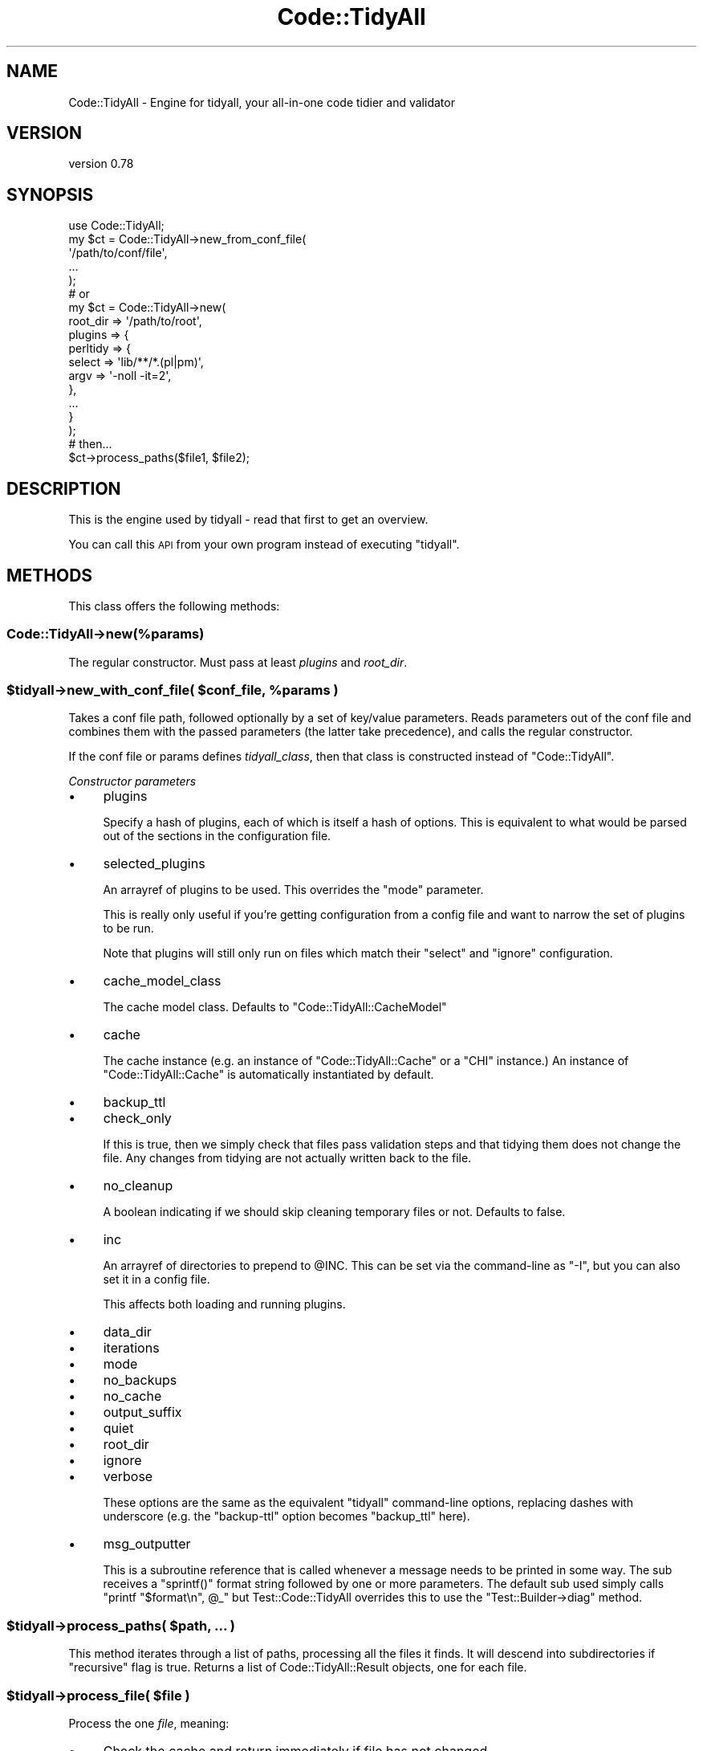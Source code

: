 .\" Automatically generated by Pod::Man 4.14 (Pod::Simple 3.40)
.\"
.\" Standard preamble:
.\" ========================================================================
.de Sp \" Vertical space (when we can't use .PP)
.if t .sp .5v
.if n .sp
..
.de Vb \" Begin verbatim text
.ft CW
.nf
.ne \\$1
..
.de Ve \" End verbatim text
.ft R
.fi
..
.\" Set up some character translations and predefined strings.  \*(-- will
.\" give an unbreakable dash, \*(PI will give pi, \*(L" will give a left
.\" double quote, and \*(R" will give a right double quote.  \*(C+ will
.\" give a nicer C++.  Capital omega is used to do unbreakable dashes and
.\" therefore won't be available.  \*(C` and \*(C' expand to `' in nroff,
.\" nothing in troff, for use with C<>.
.tr \(*W-
.ds C+ C\v'-.1v'\h'-1p'\s-2+\h'-1p'+\s0\v'.1v'\h'-1p'
.ie n \{\
.    ds -- \(*W-
.    ds PI pi
.    if (\n(.H=4u)&(1m=24u) .ds -- \(*W\h'-12u'\(*W\h'-12u'-\" diablo 10 pitch
.    if (\n(.H=4u)&(1m=20u) .ds -- \(*W\h'-12u'\(*W\h'-8u'-\"  diablo 12 pitch
.    ds L" ""
.    ds R" ""
.    ds C` ""
.    ds C' ""
'br\}
.el\{\
.    ds -- \|\(em\|
.    ds PI \(*p
.    ds L" ``
.    ds R" ''
.    ds C`
.    ds C'
'br\}
.\"
.\" Escape single quotes in literal strings from groff's Unicode transform.
.ie \n(.g .ds Aq \(aq
.el       .ds Aq '
.\"
.\" If the F register is >0, we'll generate index entries on stderr for
.\" titles (.TH), headers (.SH), subsections (.SS), items (.Ip), and index
.\" entries marked with X<> in POD.  Of course, you'll have to process the
.\" output yourself in some meaningful fashion.
.\"
.\" Avoid warning from groff about undefined register 'F'.
.de IX
..
.nr rF 0
.if \n(.g .if rF .nr rF 1
.if (\n(rF:(\n(.g==0)) \{\
.    if \nF \{\
.        de IX
.        tm Index:\\$1\t\\n%\t"\\$2"
..
.        if !\nF==2 \{\
.            nr % 0
.            nr F 2
.        \}
.    \}
.\}
.rr rF
.\" ========================================================================
.\"
.IX Title "Code::TidyAll 3"
.TH Code::TidyAll 3 "2020-04-25" "perl v5.32.0" "User Contributed Perl Documentation"
.\" For nroff, turn off justification.  Always turn off hyphenation; it makes
.\" way too many mistakes in technical documents.
.if n .ad l
.nh
.SH "NAME"
Code::TidyAll \- Engine for tidyall, your all\-in\-one code tidier and validator
.SH "VERSION"
.IX Header "VERSION"
version 0.78
.SH "SYNOPSIS"
.IX Header "SYNOPSIS"
.Vb 1
\&    use Code::TidyAll;
\&
\&    my $ct = Code::TidyAll\->new_from_conf_file(
\&        \*(Aq/path/to/conf/file\*(Aq,
\&        ...
\&    );
\&
\&    # or
\&
\&    my $ct = Code::TidyAll\->new(
\&        root_dir => \*(Aq/path/to/root\*(Aq,
\&        plugins  => {
\&            perltidy => {
\&                select => \*(Aqlib/**/*.(pl|pm)\*(Aq,
\&                argv => \*(Aq\-noll \-it=2\*(Aq,
\&            },
\&            ...
\&        }
\&    );
\&
\&    # then...
\&
\&    $ct\->process_paths($file1, $file2);
.Ve
.SH "DESCRIPTION"
.IX Header "DESCRIPTION"
This is the engine used by tidyall \- read that first to get an overview.
.PP
You can call this \s-1API\s0 from your own program instead of executing \f(CW\*(C`tidyall\*(C'\fR.
.SH "METHODS"
.IX Header "METHODS"
This class offers the following methods:
.SS "Code::TidyAll\->new(%params)"
.IX Subsection "Code::TidyAll->new(%params)"
The regular constructor. Must pass at least \fIplugins\fR and \fIroot_dir\fR.
.ie n .SS "$tidyall\->new_with_conf_file( $conf_file, %params )"
.el .SS "\f(CW$tidyall\fP\->new_with_conf_file( \f(CW$conf_file\fP, \f(CW%params\fP )"
.IX Subsection "$tidyall->new_with_conf_file( $conf_file, %params )"
Takes a conf file path, followed optionally by a set of key/value parameters.
Reads parameters out of the conf file and combines them with the passed
parameters (the latter take precedence), and calls the regular constructor.
.PP
If the conf file or params defines \fItidyall_class\fR, then that class is
constructed instead of \f(CW\*(C`Code::TidyAll\*(C'\fR.
.PP
\fIConstructor parameters\fR
.IX Subsection "Constructor parameters"
.IP "\(bu" 4
plugins
.Sp
Specify a hash of plugins, each of which is itself a hash of options. This is
equivalent to what would be parsed out of the sections in the configuration
file.
.IP "\(bu" 4
selected_plugins
.Sp
An arrayref of plugins to be used. This overrides the \f(CW\*(C`mode\*(C'\fR parameter.
.Sp
This is really only useful if you're getting configuration from a config file
and want to narrow the set of plugins to be run.
.Sp
Note that plugins will still only run on files which match their \f(CW\*(C`select\*(C'\fR and
\&\f(CW\*(C`ignore\*(C'\fR configuration.
.IP "\(bu" 4
cache_model_class
.Sp
The cache model class. Defaults to \f(CW\*(C`Code::TidyAll::CacheModel\*(C'\fR
.IP "\(bu" 4
cache
.Sp
The cache instance (e.g. an instance of \f(CW\*(C`Code::TidyAll::Cache\*(C'\fR or a \f(CW\*(C`CHI\*(C'\fR
instance.) An instance of \f(CW\*(C`Code::TidyAll::Cache\*(C'\fR is automatically instantiated
by default.
.IP "\(bu" 4
backup_ttl
.IP "\(bu" 4
check_only
.Sp
If this is true, then we simply check that files pass validation steps and that
tidying them does not change the file. Any changes from tidying are not
actually written back to the file.
.IP "\(bu" 4
no_cleanup
.Sp
A boolean indicating if we should skip cleaning temporary files or not.
Defaults to false.
.IP "\(bu" 4
inc
.Sp
An arrayref of directories to prepend to \f(CW@INC\fR. This can be set via the
command-line as \f(CW\*(C`\-I\*(C'\fR, but you can also set it in a config file.
.Sp
This affects both loading and running plugins.
.IP "\(bu" 4
data_dir
.IP "\(bu" 4
iterations
.IP "\(bu" 4
mode
.IP "\(bu" 4
no_backups
.IP "\(bu" 4
no_cache
.IP "\(bu" 4
output_suffix
.IP "\(bu" 4
quiet
.IP "\(bu" 4
root_dir
.IP "\(bu" 4
ignore
.IP "\(bu" 4
verbose
.Sp
These options are the same as the equivalent \f(CW\*(C`tidyall\*(C'\fR command-line options,
replacing dashes with underscore (e.g. the \f(CW\*(C`backup\-ttl\*(C'\fR option becomes
\&\f(CW\*(C`backup_ttl\*(C'\fR here).
.IP "\(bu" 4
msg_outputter
.Sp
This is a subroutine reference that is called whenever a message needs to be
printed in some way. The sub receives a \f(CW\*(C`sprintf()\*(C'\fR format string followed by
one or more parameters. The default sub used simply calls \f(CW\*(C`printf "$format\en",
@_\*(C'\fR but Test::Code::TidyAll overrides this to use the \f(CW\*(C`Test::Builder\->diag\*(C'\fR method.
.ie n .SS "$tidyall\->process_paths( $path, ... )"
.el .SS "\f(CW$tidyall\fP\->process_paths( \f(CW$path\fP, ... )"
.IX Subsection "$tidyall->process_paths( $path, ... )"
This method iterates through a list of paths, processing all the files it
finds. It will descend into subdirectories if \f(CW\*(C`recursive\*(C'\fR flag is true.
Returns a list of Code::TidyAll::Result objects, one for each file.
.ie n .SS "$tidyall\->process_file( $file )"
.el .SS "\f(CW$tidyall\fP\->process_file( \f(CW$file\fP )"
.IX Subsection "$tidyall->process_file( $file )"
Process the one \fIfile\fR, meaning:
.IP "\(bu" 4
Check the cache and return immediately if file has not changed.
.IP "\(bu" 4
Apply appropriate matching plugins.
.IP "\(bu" 4
Print success or failure result to \s-1STDOUT,\s0 depending on quiet/verbose settings.
.IP "\(bu" 4
Write to the cache if caching is enabled.
.IP "\(bu" 4
Return a Code::TidyAll::Result object.
.ie n .SS "$tidyall\->process_source( $source, $path )"
.el .SS "\f(CW$tidyall\fP\->process_source( \f(CW$source\fP, \f(CW$path\fP )"
.IX Subsection "$tidyall->process_source( $source, $path )"
Like \f(CW\*(C`process_file\*(C'\fR, but process the \fIsource\fR string instead of a file, and
does not read from or write to the cache. You must still pass the relative
\&\fIpath\fR from the root as the second argument, so that we know which plugins to
apply. Returns a Code::TidyAll::Result object.
.ie n .SS "$tidyall\->plugins_for_path($path)"
.el .SS "\f(CW$tidyall\fP\->plugins_for_path($path)"
.IX Subsection "$tidyall->plugins_for_path($path)"
Given a relative \fIpath\fR from the root, returns a list of
Code::TidyAll::Plugin objects that apply to it, or an empty list if no
plugins apply.
.ie n .SS "$tidyall\->find_matched_files"
.el .SS "\f(CW$tidyall\fP\->find_matched_files"
.IX Subsection "$tidyall->find_matched_files"
Returns a list of sorted files that match at least one plugin in configuration.
.ie n .SS "Code::TidyAll\->find_conf_file( $conf_names, $start_dir )"
.el .SS "Code::TidyAll\->find_conf_file( \f(CW$conf_names\fP, \f(CW$start_dir\fP )"
.IX Subsection "Code::TidyAll->find_conf_file( $conf_names, $start_dir )"
Start in the \fIstart_dir\fR and work upwards, looking for a file matching one of
the \fIconf_names\fR. Returns the pathname if found or throw an error if not
found.
.SH "SUPPORT"
.IX Header "SUPPORT"
Bugs may be submitted at
<https://github.com/houseabsolute/perl\-code\-tidyall/issues>.
.PP
I am also usually active on \s-1IRC\s0 as 'autarch' on \f(CW\*(C`irc://irc.perl.org\*(C'\fR.
.SH "SOURCE"
.IX Header "SOURCE"
The source code repository for Code-TidyAll can be found at
<https://github.com/houseabsolute/perl\-code\-tidyall>.
.SH "AUTHORS"
.IX Header "AUTHORS"
.IP "\(bu" 4
Jonathan Swartz <swartz@pobox.com>
.IP "\(bu" 4
Dave Rolsky <autarch@urth.org>
.SH "CONTRIBUTORS"
.IX Header "CONTRIBUTORS"
.IP "\(bu" 4
Adam Herzog <adam@adamherzog.com>
.IP "\(bu" 4
Andy Jack <andyjack@cpan.org>
.IP "\(bu" 4
Finn Smith <finn@timeghost.net>
.IP "\(bu" 4
George Hartzell <georgewh@gene.com>
.IP "\(bu" 4
Graham Knop <haarg@haarg.org>
.IP "\(bu" 4
Gregory Oschwald <goschwald@maxmind.com>
.IP "\(bu" 4
Joe Crotty <joe.crotty@returnpath.net>
.IP "\(bu" 4
Kenneth Ölwing <kenneth.olwing@skatteverket.se>
.IP "\(bu" 4
Mark Fowler <mark@twoshortplanks.com>
.IP "\(bu" 4
Mark Grimes <mgrimes@cpan.org>
.IP "\(bu" 4
Martin Gruner <martin.gruner@otrs.com>
.IP "\(bu" 4
Mohammad S Anwar <mohammad.anwar@yahoo.com>
.IP "\(bu" 4
Nick Tonkin <ntonkin@bur\-ntonkin\-m1.corp.endurance.com>
.IP "\(bu" 4
Olaf Alders <olaf@wundersolutions.com>
.IP "\(bu" 4
Pedro Melo <melo@simplicidade.org>
.IP "\(bu" 4
Ricardo Signes <rjbs@cpan.org>
.IP "\(bu" 4
Sergey Romanov <sromanov\-dev@yandex.ru>
.IP "\(bu" 4
Shlomi Fish <shlomif@shlomifish.org>
.IP "\(bu" 4
timgimyee <tim.gim.yee@gmail.com>
.SH "COPYRIGHT AND LICENSE"
.IX Header "COPYRIGHT AND LICENSE"
This software is copyright (c) 2011 \- 2020 by Jonathan Swartz.
.PP
This is free software; you can redistribute it and/or modify it under the same
terms as the Perl 5 programming language system itself.
.PP
The full text of the license can be found in the \fI\s-1LICENSE\s0\fR file included with
this distribution.

